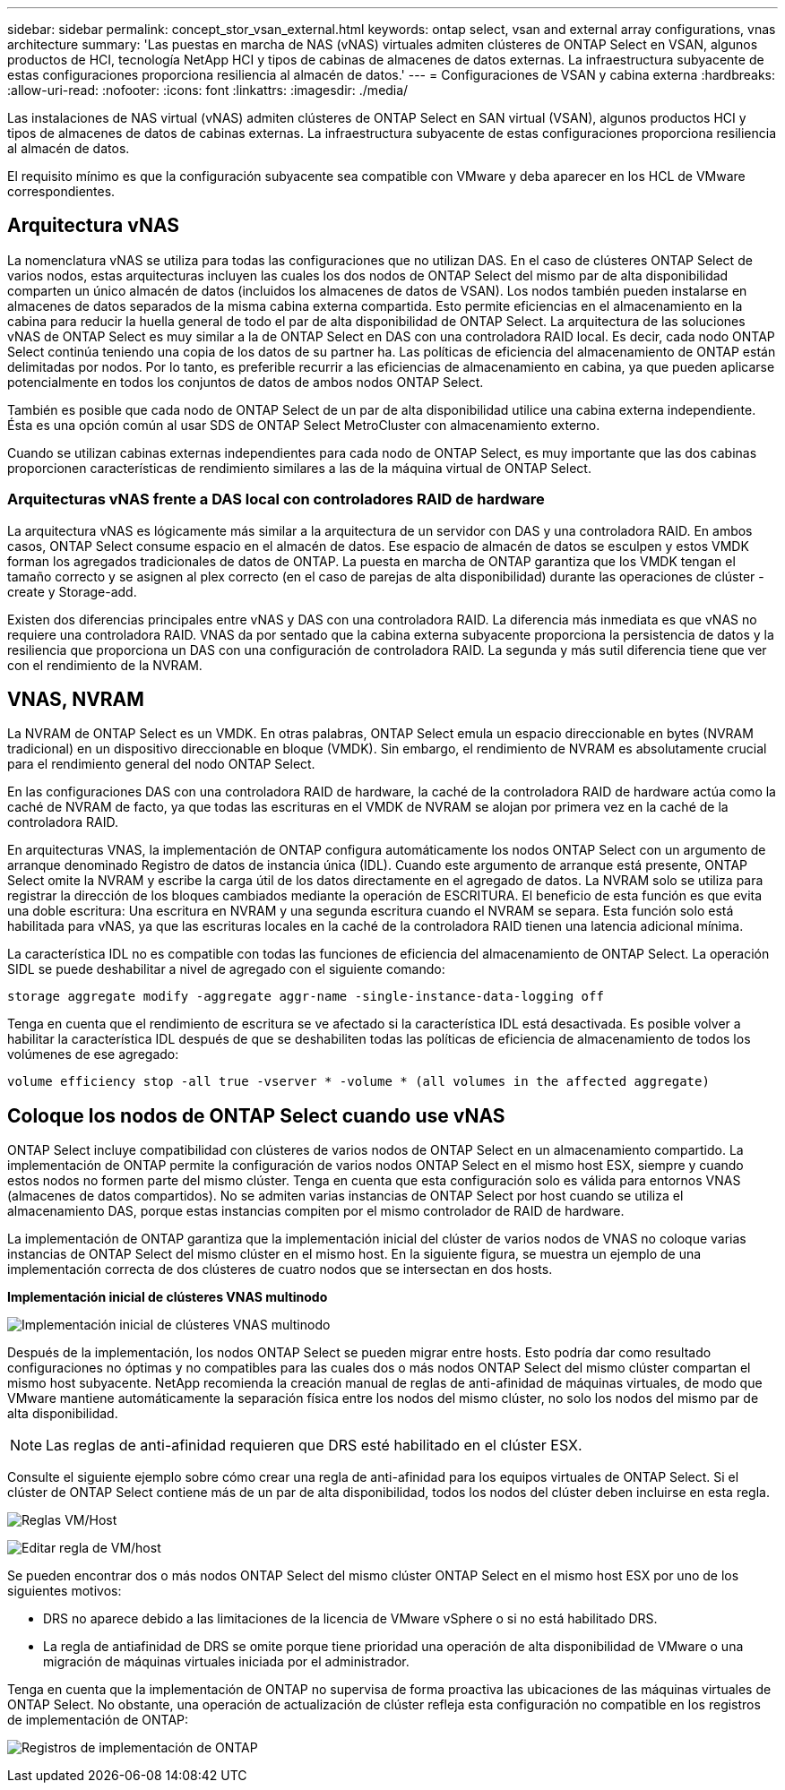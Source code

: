 ---
sidebar: sidebar 
permalink: concept_stor_vsan_external.html 
keywords: ontap select, vsan and external array configurations, vnas architecture 
summary: 'Las puestas en marcha de NAS (vNAS) virtuales admiten clústeres de ONTAP Select en VSAN, algunos productos de HCI, tecnología NetApp HCI y tipos de cabinas de almacenes de datos externas. La infraestructura subyacente de estas configuraciones proporciona resiliencia al almacén de datos.' 
---
= Configuraciones de VSAN y cabina externa
:hardbreaks:
:allow-uri-read: 
:nofooter: 
:icons: font
:linkattrs: 
:imagesdir: ./media/


[role="lead"]
Las instalaciones de NAS virtual (vNAS) admiten clústeres de ONTAP Select en SAN virtual (VSAN), algunos productos HCI y tipos de almacenes de datos de cabinas externas. La infraestructura subyacente de estas configuraciones proporciona resiliencia al almacén de datos.

El requisito mínimo es que la configuración subyacente sea compatible con VMware y deba aparecer en los HCL de VMware correspondientes.



== Arquitectura vNAS

La nomenclatura vNAS se utiliza para todas las configuraciones que no utilizan DAS. En el caso de clústeres ONTAP Select de varios nodos, estas arquitecturas incluyen las cuales los dos nodos de ONTAP Select del mismo par de alta disponibilidad comparten un único almacén de datos (incluidos los almacenes de datos de VSAN). Los nodos también pueden instalarse en almacenes de datos separados de la misma cabina externa compartida. Esto permite eficiencias en el almacenamiento en la cabina para reducir la huella general de todo el par de alta disponibilidad de ONTAP Select. La arquitectura de las soluciones vNAS de ONTAP Select es muy similar a la de ONTAP Select en DAS con una controladora RAID local. Es decir, cada nodo ONTAP Select continúa teniendo una copia de los datos de su partner ha. Las políticas de eficiencia del almacenamiento de ONTAP están delimitadas por nodos. Por lo tanto, es preferible recurrir a las eficiencias de almacenamiento en cabina, ya que pueden aplicarse potencialmente en todos los conjuntos de datos de ambos nodos ONTAP Select.

También es posible que cada nodo de ONTAP Select de un par de alta disponibilidad utilice una cabina externa independiente. Ésta es una opción común al usar SDS de ONTAP Select MetroCluster con almacenamiento externo.

Cuando se utilizan cabinas externas independientes para cada nodo de ONTAP Select, es muy importante que las dos cabinas proporcionen características de rendimiento similares a las de la máquina virtual de ONTAP Select.



=== Arquitecturas vNAS frente a DAS local con controladores RAID de hardware

La arquitectura vNAS es lógicamente más similar a la arquitectura de un servidor con DAS y una controladora RAID. En ambos casos, ONTAP Select consume espacio en el almacén de datos. Ese espacio de almacén de datos se esculpen y estos VMDK forman los agregados tradicionales de datos de ONTAP. La puesta en marcha de ONTAP garantiza que los VMDK tengan el tamaño correcto y se asignen al plex correcto (en el caso de parejas de alta disponibilidad) durante las operaciones de clúster -create y Storage-add.

Existen dos diferencias principales entre vNAS y DAS con una controladora RAID. La diferencia más inmediata es que vNAS no requiere una controladora RAID. VNAS da por sentado que la cabina externa subyacente proporciona la persistencia de datos y la resiliencia que proporciona un DAS con una configuración de controladora RAID. La segunda y más sutil diferencia tiene que ver con el rendimiento de la NVRAM.



== VNAS, NVRAM

La NVRAM de ONTAP Select es un VMDK. En otras palabras, ONTAP Select emula un espacio direccionable en bytes (NVRAM tradicional) en un dispositivo direccionable en bloque (VMDK). Sin embargo, el rendimiento de NVRAM es absolutamente crucial para el rendimiento general del nodo ONTAP Select.

En las configuraciones DAS con una controladora RAID de hardware, la caché de la controladora RAID de hardware actúa como la caché de NVRAM de facto, ya que todas las escrituras en el VMDK de NVRAM se alojan por primera vez en la caché de la controladora RAID.

En arquitecturas VNAS, la implementación de ONTAP configura automáticamente los nodos ONTAP Select con un argumento de arranque denominado Registro de datos de instancia única (IDL). Cuando este argumento de arranque está presente, ONTAP Select omite la NVRAM y escribe la carga útil de los datos directamente en el agregado de datos. La NVRAM solo se utiliza para registrar la dirección de los bloques cambiados mediante la operación de ESCRITURA. El beneficio de esta función es que evita una doble escritura: Una escritura en NVRAM y una segunda escritura cuando el NVRAM se separa. Esta función solo está habilitada para vNAS, ya que las escrituras locales en la caché de la controladora RAID tienen una latencia adicional mínima.

La característica IDL no es compatible con todas las funciones de eficiencia del almacenamiento de ONTAP Select. La operación SIDL se puede deshabilitar a nivel de agregado con el siguiente comando:

[listing]
----
storage aggregate modify -aggregate aggr-name -single-instance-data-logging off
----
Tenga en cuenta que el rendimiento de escritura se ve afectado si la característica IDL está desactivada. Es posible volver a habilitar la característica IDL después de que se deshabiliten todas las políticas de eficiencia de almacenamiento de todos los volúmenes de ese agregado:

[listing]
----
volume efficiency stop -all true -vserver * -volume * (all volumes in the affected aggregate)
----


== Coloque los nodos de ONTAP Select cuando use vNAS

ONTAP Select incluye compatibilidad con clústeres de varios nodos de ONTAP Select en un almacenamiento compartido. La implementación de ONTAP permite la configuración de varios nodos ONTAP Select en el mismo host ESX, siempre y cuando estos nodos no formen parte del mismo clúster. Tenga en cuenta que esta configuración solo es válida para entornos VNAS (almacenes de datos compartidos). No se admiten varias instancias de ONTAP Select por host cuando se utiliza el almacenamiento DAS, porque estas instancias compiten por el mismo controlador de RAID de hardware.

La implementación de ONTAP garantiza que la implementación inicial del clúster de varios nodos de VNAS no coloque varias instancias de ONTAP Select del mismo clúster en el mismo host. En la siguiente figura, se muestra un ejemplo de una implementación correcta de dos clústeres de cuatro nodos que se intersectan en dos hosts.

*Implementación inicial de clústeres VNAS multinodo*

image:ST_14.jpg["Implementación inicial de clústeres VNAS multinodo"]

Después de la implementación, los nodos ONTAP Select se pueden migrar entre hosts. Esto podría dar como resultado configuraciones no óptimas y no compatibles para las cuales dos o más nodos ONTAP Select del mismo clúster compartan el mismo host subyacente. NetApp recomienda la creación manual de reglas de anti-afinidad de máquinas virtuales, de modo que VMware mantiene automáticamente la separación física entre los nodos del mismo clúster, no solo los nodos del mismo par de alta disponibilidad.


NOTE: Las reglas de anti-afinidad requieren que DRS esté habilitado en el clúster ESX.

Consulte el siguiente ejemplo sobre cómo crear una regla de anti-afinidad para los equipos virtuales de ONTAP Select. Si el clúster de ONTAP Select contiene más de un par de alta disponibilidad, todos los nodos del clúster deben incluirse en esta regla.

image:ST_15.jpg["Reglas VM/Host"]

image:ST_16.jpg["Editar regla de VM/host"]

Se pueden encontrar dos o más nodos ONTAP Select del mismo clúster ONTAP Select en el mismo host ESX por uno de los siguientes motivos:

* DRS no aparece debido a las limitaciones de la licencia de VMware vSphere o si no está habilitado DRS.
* La regla de antiafinidad de DRS se omite porque tiene prioridad una operación de alta disponibilidad de VMware o una migración de máquinas virtuales iniciada por el administrador.


Tenga en cuenta que la implementación de ONTAP no supervisa de forma proactiva las ubicaciones de las máquinas virtuales de ONTAP Select. No obstante, una operación de actualización de clúster refleja esta configuración no compatible en los registros de implementación de ONTAP:

image:ST_17.PNG["Registros de implementación de ONTAP"]
